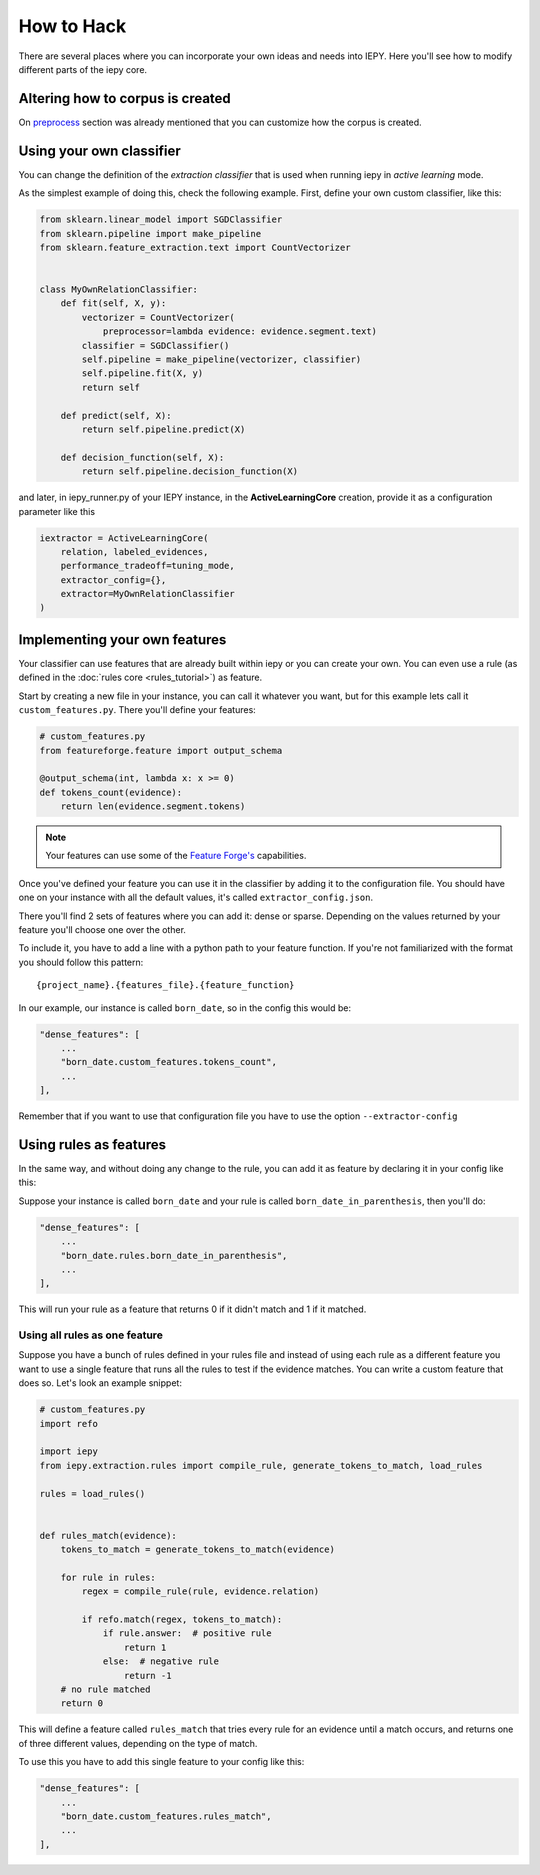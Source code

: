 How to Hack
===========

There are several places where you can incorporate your own ideas and needs into IEPY.
Here you'll see how to modify different parts of the iepy core.

Altering how to corpus is created
---------------------------------

On `preprocess <preprocess.html#how-to-customize>`_ section was already mentioned that you can customize how the corpus is created.


Using your own classifier
-------------------------

You can change the definition of the *extraction classifier* that is used when running
iepy in *active learning* mode.

As the simplest example of doing this, check the following example.
First, define your own custom classifier, like this:

.. code-block:: python

    from sklearn.linear_model import SGDClassifier
    from sklearn.pipeline import make_pipeline
    from sklearn.feature_extraction.text import CountVectorizer


    class MyOwnRelationClassifier:
        def fit(self, X, y):
            vectorizer = CountVectorizer(
                preprocessor=lambda evidence: evidence.segment.text)
            classifier = SGDClassifier()
            self.pipeline = make_pipeline(vectorizer, classifier)
            self.pipeline.fit(X, y)
            return self

        def predict(self, X):
            return self.pipeline.predict(X)

        def decision_function(self, X):
            return self.pipeline.decision_function(X)


and later, in iepy_runner.py of your IEPY instance, in the **ActiveLearningCore** creation,
provide it as a configuration parameter like this


.. code-block:: python

    iextractor = ActiveLearningCore(
        relation, labeled_evidences,
        performance_tradeoff=tuning_mode,
        extractor_config={},
        extractor=MyOwnRelationClassifier
    )


Implementing your own features
------------------------------

Your classifier can use features that are already built within iepy or you can create your
own. You can even use a rule (as defined in the :doc:`rules core <rules_tutorial>`) as feature.

Start by creating a new file in your instance, you can call it whatever you want, but for this
example lets call it ``custom_features.py``. There you'll define your features:

.. code-block:: python

    # custom_features.py
    from featureforge.feature import output_schema

    @output_schema(int, lambda x: x >= 0)
    def tokens_count(evidence):
        return len(evidence.segment.tokens)


.. note::

    Your features can use some of the `Feature Forge's <http://feature-forge.readthedocs.org/en/latest/>`__
    capabilities.

Once you've defined your feature you can use it in the classifier by adding it to the configuration
file. You should have one on your instance with all the default values, it's called ``extractor_config.json``.

There you'll find 2 sets of features where you can add it: dense or sparse. Depending on the values returned
by your feature you'll choose one over the other.

To include it, you have to add a line with a python path to your feature function. If you're not familiarized with
the format you should follow this pattern:

::

    {project_name}.{features_file}.{feature_function}

In our example, our instance is called ``born_date``, so in the config this would be:

.. code-block:: json

    "dense_features": [
        ...
        "born_date.custom_features.tokens_count",
        ...
    ],

Remember that if you want to use that configuration file you have to use the option ``--extractor-config``


Using rules as features
-----------------------

In the same way, and without doing any change to the rule, you can
add it as feature by declaring it in your config like this:

Suppose your instance is called ``born_date`` and your rule is called ``born_date_in_parenthesis``,
then you'll do:


.. code-block:: json

    "dense_features": [
        ...
        "born_date.rules.born_date_in_parenthesis",
        ...
    ],

This will run your rule as a feature that returns 0 if it didn't match and 1 if it matched.

Using all rules as one feature
..............................

Suppose you have a bunch of rules defined in your rules file and instead of using each rule as a
different feature you want to use a single feature that runs all the rules to test if the evidence
matches. You can write a custom feature that does so. Let's look an example snippet:

.. code-block:: python

    # custom_features.py
    import refo

    import iepy
    from iepy.extraction.rules import compile_rule, generate_tokens_to_match, load_rules

    rules = load_rules()


    def rules_match(evidence):
        tokens_to_match = generate_tokens_to_match(evidence)

        for rule in rules:
            regex = compile_rule(rule, evidence.relation)

            if refo.match(regex, tokens_to_match):
                if rule.answer:  # positive rule
                    return 1
                else:  # negative rule
                    return -1
        # no rule matched
        return 0


This will define a feature called ``rules_match`` that tries every rule for an evidence
until a match occurs, and returns one of three different values, depending on the type
of match.

To use this you have to add this single feature to your config like this:

.. code-block:: json

    "dense_features": [
        ...
        "born_date.custom_features.rules_match",
        ...
    ],
